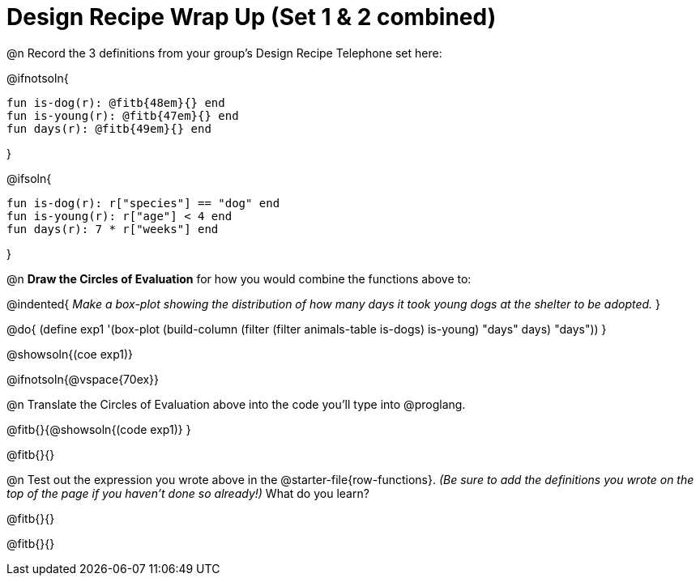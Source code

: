 = Design Recipe Wrap Up (Set 1 & 2 combined)

@n Record the 3 definitions from your group's Design Recipe Telephone set here:

@ifnotsoln{
```
fun is-dog(r): @fitb{48em}{} end
fun is-young(r): @fitb{47em}{} end
fun days(r): @fitb{49em}{} end
```
}

@ifsoln{
```
fun is-dog(r): r["species"] == "dog" end
fun is-young(r): r["age"] < 4 end
fun days(r): 7 * r["weeks"] end
```
}

@n **Draw the Circles of Evaluation** for how you would combine the functions above to:

@indented{
__Make a box-plot showing the distribution of how many days it took young dogs at the shelter to be adopted.__
}

@do{
(define exp1 '(box-plot (build-column (filter (filter animals-table is-dogs) is-young) "days" days) "days"))
}

@showsoln{(coe exp1)}

@ifnotsoln{@vspace{70ex}}

@n Translate the Circles of Evaluation above into the code you'll type into @proglang.

@fitb{}{@showsoln{(code exp1)}
}

@fitb{}{}

@n Test out the expression you wrote above in the @starter-file{row-functions}. __(Be sure to add the definitions you wrote on the top of the page if you haven't done so already!)__ What do you learn?

@fitb{}{}

@fitb{}{} 
